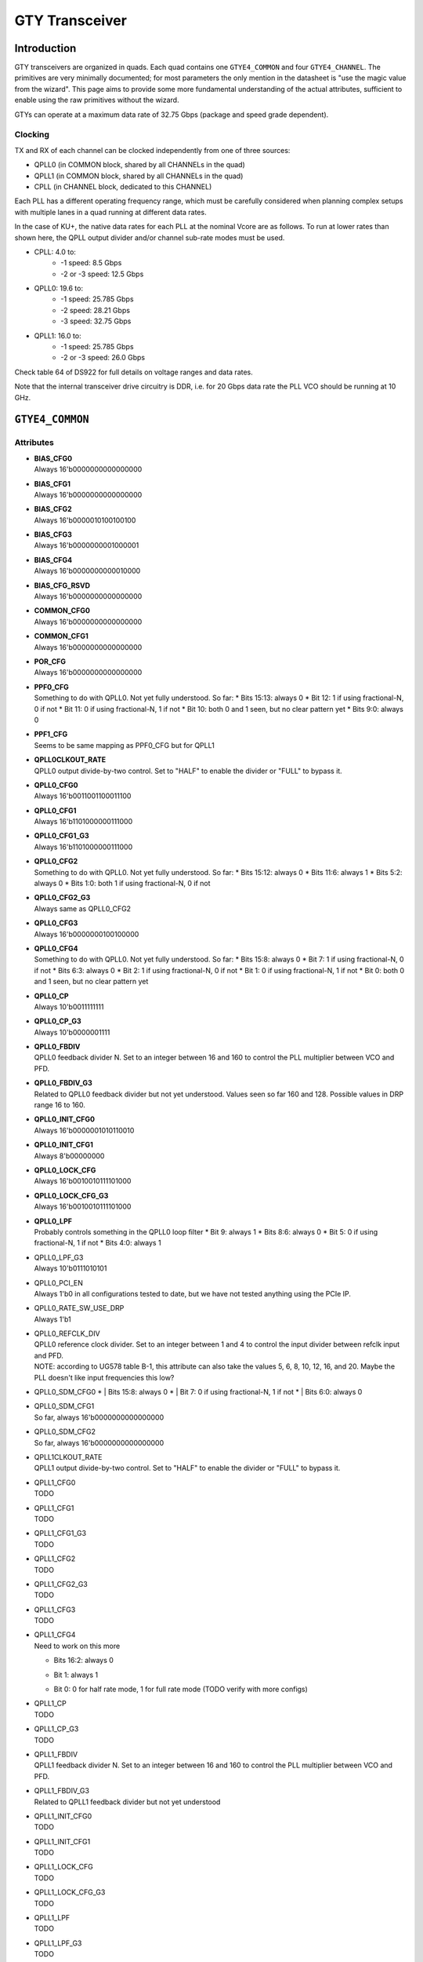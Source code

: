 GTY Transceiver
############

Introduction
===============

GTY transceivers are organized in quads. Each quad contains one ``GTYE4_COMMON`` and four ``GTYE4_CHANNEL``. The primitives are very minimally documented; for most parameters the only mention in the datasheet is "use the magic value from the wizard". This page aims to provide some more fundamental understanding of the actual attributes, sufficient to enable using the raw primitives without the wizard.

GTYs can operate at a maximum data rate of 32.75 Gbps (package and speed grade dependent).

Clocking
-----------

TX and RX of each channel can be clocked independently from one of three sources:

* QPLL0 (in COMMON block, shared by all CHANNELs in the quad)
* QPLL1 (in COMMON block, shared by all CHANNELs in the quad)
* CPLL (in CHANNEL block, dedicated to this CHANNEL)

Each PLL has a different operating frequency range, which must be carefully considered when planning complex setups with multiple lanes in a quad running at different data rates.

In the case of KU+, the native data rates for each PLL at the nominal Vcore are as follows. To run at lower rates than shown here, the QPLL output divider and/or channel sub-rate modes must be used.

* CPLL: 4.0 to:
	* -1 speed: 8.5 Gbps
	* -2 or -3 speed: 12.5 Gbps
* QPLL0: 19.6 to:
    * -1 speed: 25.785 Gbps
    * -2 speed: 28.21 Gbps
    * -3 speed: 32.75 Gbps
* QPLL1: 16.0 to:
    * -1 speed: 25.785 Gbps
    * -2 or -3 speed: 26.0 Gbps

Check table 64 of DS922 for full details on voltage ranges and data rates.

Note that the internal transceiver drive circuitry is DDR, i.e. for 20 Gbps data rate the PLL VCO should be running at 10 GHz.

``GTYE4_COMMON``
==============

Attributes
-----------

* | **BIAS_CFG0**
  | Always 16'b0000000000000000
* | **BIAS_CFG1**
  | Always 16'b0000000000000000
* | **BIAS_CFG2**
  | Always 16'b0000010100100100
* | **BIAS_CFG3**
  | Always 16'b0000000001000001
* | **BIAS_CFG4**
  | Always 16'b0000000000010000
* | **BIAS_CFG_RSVD**
  | Always 16'b0000000000000000
* | **COMMON_CFG0**
  | Always 16'b0000000000000000
* | **COMMON_CFG1**
  | Always 16'b0000000000000000
* | **POR_CFG**
  | Always 16'b0000000000000000
* | **PPF0_CFG**
  | Something to do with QPLL0. Not yet fully understood. So far:
       * Bits 15:13: always 0
       * Bit 12: 1 if using fractional-N, 0 if not
       * Bit 11: 0 if using fractional-N, 1 if not
       * Bit 10: both 0 and 1 seen, but no clear pattern yet
       * Bits 9:0: always 0
* | **PPF1_CFG**
  | Seems to be same mapping as PPF0_CFG but for QPLL1
* | **QPLL0CLKOUT_RATE**
  | QPLL0 output divide-by-two control. Set to "HALF" to enable the divider or "FULL" to bypass it.
* | **QPLL0_CFG0**
  | Always 16'b0011001100011100
* | **QPLL0_CFG1**
  | Always 16'b1101000000111000
* | **QPLL0_CFG1_G3**
  | Always 16'b1101000000111000
* | **QPLL0_CFG2**
  | Something to do with QPLL0. Not yet fully understood. So far:
    * Bits 15:12: always 0
    * Bits 11:6: always 1
    * Bits 5:2: always 0
    * Bits 1:0: both 1 if using fractional-N, 0 if not
* | **QPLL0_CFG2_G3**
  | Always same as QPLL0_CFG2
* | **QPLL0_CFG3**
  | Always 16'b0000000100100000
* | **QPLL0_CFG4**
  | Something to do with QPLL0. Not yet fully understood. So far:
     * Bits 15:8: always 0
     * Bit 7: 1 if using fractional-N, 0 if not
     * Bits 6:3: always 0
     * Bit 2: 1 if using fractional-N, 0 if not
     * Bit 1: 0 if using fractional-N, 1 if not
     * Bit 0: both 0 and 1 seen, but no clear pattern yet
* | **QPLL0_CP**
  | Always 10'b0011111111
* | **QPLL0_CP_G3**
  | Always 10'b0000001111
* | **QPLL0_FBDIV**
  | QPLL0 feedback divider N. Set to an integer between 16 and 160 to control the PLL multiplier between VCO and PFD.
* | **QPLL0_FBDIV_G3**
  | Related to QPLL0 feedback divider but not yet understood. Values seen so far 160 and 128. Possible values in DRP range 16 to 160.
* | **QPLL0_INIT_CFG0**
  | Always 16'b0000001010110010
* | **QPLL0_INIT_CFG1**
  | Always 8'b00000000
* | **QPLL0_LOCK_CFG**
  | Always 16'b0010010111101000
* | **QPLL0_LOCK_CFG_G3**
  | Always 16'b0010010111101000
* | **QPLL0_LPF**
  | Probably controls something in the QPLL0 loop filter
    * Bit 9: always 1
    * Bits 8:6: always 0
    * Bit 5: 0 if using fractional-N, 1 if not
    * Bits 4:0: always 1
* | QPLL0_LPF_G3
  | Always 10'b0111010101
* | QPLL0_PCI_EN
  | Always 1'b0 in all configurations tested to date, but we have not tested anything using the PCIe IP.
* | QPLL0_RATE_SW_USE_DRP
  | Always 1'b1
* | QPLL0_REFCLK_DIV
  | QPLL0 reference clock divider. Set to an integer between 1 and 4 to control the input divider between refclk input and PFD.
  | NOTE: according to UG578 table B-1, this attribute can also take the values 5, 6, 8, 10, 12, 16, and 20. Maybe the PLL doesn't like input frequencies this low?
* | QPLL0_SDM_CFG0
   * | Bits 15:8: always 0
   * | Bit 7: 0 if using fractional-N, 1 if not
   * | Bits 6:0: always 0
* | QPLL0_SDM_CFG1
  | So far, always 16'b0000000000000000
* | QPLL0_SDM_CFG2
  | So far, always 16'b0000000000000000
* | QPLL1CLKOUT_RATE
  | QPLL1 output divide-by-two control. Set to "HALF" to enable the divider or "FULL" to bypass it.
* | QPLL1_CFG0
  | TODO
* | QPLL1_CFG1
  | TODO
* | QPLL1_CFG1_G3
  | TODO
* | QPLL1_CFG2
  | TODO
* | QPLL1_CFG2_G3
  | TODO
* | QPLL1_CFG3
  | TODO
* | QPLL1_CFG4
  | Need to work on this more
  * | Bits 16:2: always 0
  * | Bit 1: always 1
  * | Bit 0: 0 for half rate mode, 1 for full rate mode (TODO verify with more configs)
* | QPLL1_CP
  | TODO
* | QPLL1_CP_G3
  | TODO
* | QPLL1_FBDIV
  | QPLL1 feedback divider N. Set to an integer between 16 and 160 to control the PLL multiplier between VCO and PFD.
* | QPLL1_FBDIV_G3
  | Related to QPLL1 feedback divider but not yet understood
* | QPLL1_INIT_CFG0
  | TODO
* | QPLL1_INIT_CFG1
  | TODO
* | QPLL1_LOCK_CFG
  | TODO
* | QPLL1_LOCK_CFG_G3
  | TODO
* | QPLL1_LPF
  | TODO
* | QPLL1_LPF_G3
  | TODO
* | QPLL1_PCI_EN
  | Always 1'b0 in all configurations tested to date, but we have not tested anything using the PCIe IP.
* | QPLL1_RATE_SW_USE_DRP
  | TODO
* | QPLL1_REFCLK_DIV
  | QPLL1 reference clock divider. Set to an integer between 1 and 4 to control the input divider between refclk input and PFD.
  | NOTE: according to UG578 table B-1, this attribute can also take the values 5, 6, 8, 10, 12, 16, and 20. Maybe the PLL doesn't like input frequencies this low?
* | QPLL1_SDM_CFG0
  | TODO
* | QPLL1_SDM_CFG1
  | TODO
* | QPLL1_SDM_CFG2
  | TODO
* | RSVD_ATTR0
  | TODO
* | RSVD_ATTR1
  | TODO
* | RSVD_ATTR2
  | TODO
* | RSVD_ATTR3
  | TODO
* | RXRECCLKOUT0_SEL
  | TODO
* | RXRECCLKOUT1_SEL
  | TODO
* | SARC_ENB
  | TODO
* | SARC_SEL
  | TODO
* | SDM0INITSEED0_0
  | TODO
* | SDM0INITSEED0_1
  | TODO
* | SDM1INITSEED0_0
  | TODO
* | SDM1INITSEED0_1
  | TODO
* | SIM_DEVICE
  | Selects the simulation model to use, ignored for synthesis. Should always be set to "ULTRASCALE_PLUS"
* | SIM_MODE
  | Selects something related to simulation, ignored for synthesis. Should always be set to "FAST"
* | SIM_RESET_SPEEDUP
  | Selects a tradeoff between simulation fidelity and speed. Valid values:
      * | "TRUE" (default) simplified reset model, fastest simulation
      * | "FAST_ALIGN": speed up simulation of TX/RX buffer bypass mode
      * | "FALSE": most accurate modeling of reset behavior
* | UB_CFG0
  | Unknown, related to the hard MicroBlaze in the COMMON. Should always be set to 16'b0000000000000000
* | UB_CFG1
  | Unknown, related to the hard MicroBlaze in the COMMON. Should always be set to 16'b0000000000000000
* | UB_CFG2
  | Unknown, related to the hard MicroBlaze in the COMMON. Should always be set to 16'b0000000000000000
* | UB_CFG3
  | Unknown, related to the hard MicroBlaze in the COMMON. Should always be set to 16'b0000000000000000
* | UB_CFG4
  | Unknown, related to the hard MicroBlaze in the COMMON. Should always be set to 16'b0000000000000000
* | UB_CFG5
  | Unknown, related to the hard MicroBlaze in the COMMON. Should always be set to 16'b0000010000000000
* | UB_CFG6
  | Unknown, related to the hard MicroBlaze in the COMMON. Should always be set to 16'b0000000000000000

Ports
-----------

``GTYE4_CHANNEL``
===============
